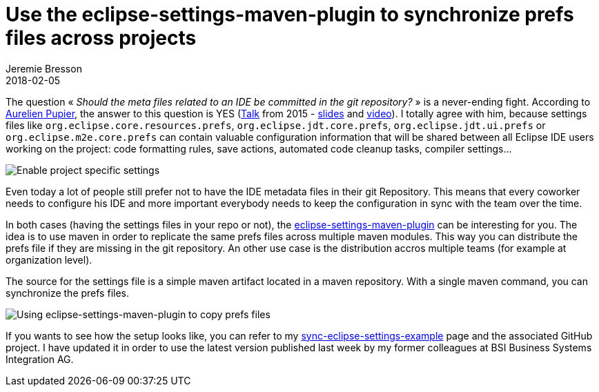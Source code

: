 = Use the eclipse-settings-maven-plugin to synchronize prefs files across projects
Jeremie Bresson
2018-02-05
:jbake-type: post
:jbake-status: published
:jbake-tags: eclipse, prefs, maven
:idprefix:
:listing-caption: Listing
:figure-caption: Figure
:experimental:

The question « _Should the meta files related to an IDE be committed in the git repository?_ » is a never-ending fight. According to link:https://twitter.com/apupier[Aurelien Pupier], the answer to this question is YES (link:https://www.eclipsecon.org/europe2015/comment/628.html[Talk] from 2015 - link:https://www.slideshare.net/AurelienPupier/committing-ide-meta-files-misconceptions-misunderstandings-and-solutions[slides] and link:https://www.youtube.com/watch?v=J5RzSbpNLM4[video]). I totally agree with him, because settings files like `org.eclipse.core.resources.prefs`, `org.eclipse.jdt.core.prefs`, `org.eclipse.jdt.ui.prefs` or `org.eclipse.m2e.core.prefs` can contain valuable configuration information that will be shared between all Eclipse IDE users working on the project: code formatting rules, save actions, automated code cleanup tasks, compiler settings…

image::2018-02-05_enable_project_specific_settings.png[Enable project specific settings]

Even today a lot of people still prefer not to have the IDE metadata files in their git Repository. This means that every coworker needs to configure his IDE and more important everybody needs to keep the configuration in sync with the team over the time.

In both cases (having the settings files in your repo or not), the link:https://github.com/BSI-Business-Systems-Integration-AG/eclipse-settings-maven-plugin[eclipse-settings-maven-plugin] can be interesting for you. The idea is to use maven in order to replicate the same prefs files across multiple maven modules. This way you can distribute the prefs file if they are missing in the git repository. An other use case is the distribution accros multiple teams (for example at organization level).

The source for the settings file is a simple maven artifact located in a maven repository. With a single maven command, you can synchronize the prefs files.

image::2018-02-05_sync_eclipse-settings.png[Using eclipse-settings-maven-plugin to copy prefs files]

If you wants to see how the setup looks like, you can refer to my link:https://jmini.github.io/sync-eclipse-settings-example/[sync-eclipse-settings-example] page and the associated GitHub project. I have updated it in order to use the latest version published last week by my former colleagues at BSI Business Systems Integration AG.
